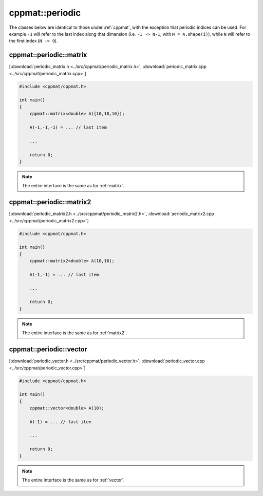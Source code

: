 
****************
cppmat::periodic
****************

The classes below are identical to those under :ref:`cppmat`, with the exception that periodic indices can be used. For example ``-1`` will refer to the last index along that dimension (i.e. ``-1 -> N-1``, with ``N = A.shape(i)``), while ``N`` will refer to the first index (``N -> 0``).

.. _periodic_matrix:

cppmat::periodic::matrix
========================

[:download:`periodic_matrix.h <../src/cppmat/periodic_matrix.h>`, :download:`periodic_matrix.cpp <../src/cppmat/periodic_matrix.cpp>`]


.. code-block:: cpp

  #include <cppmat/cppmat.h>

  int main()
  {
      cppmat::matrix<double> A({10,10,10});

      A(-1,-1,-1) = ... // last item

      ...

      return 0;
  }

.. note::

  The entire interface is the same as for :ref:`matrix`.

.. _periodic_matrix2:

cppmat::periodic::matrix2
=========================

[:download:`periodic_matrix2.h <../src/cppmat/periodic_matrix2.h>`, :download:`periodic_matrix2.cpp <../src/cppmat/periodic_matrix2.cpp>`]

.. code-block:: cpp

  #include <cppmat/cppmat.h>

  int main()
  {
      cppmat::matrix2<double> A(10,10);

      A(-1,-1) = ... // last item

      ...

      return 0;
  }

.. note::

  The entire interface is the same as for :ref:`matrix2`.

.. _periodic_vector:

cppmat::periodic::vector
========================

[:download:`periodic_vector.h <../src/cppmat/periodic_vector.h>`, :download:`periodic_vector.cpp <../src/cppmat/periodic_vector.cpp>`]

.. code-block:: cpp

  #include <cppmat/cppmat.h>

  int main()
  {
      cppmat::vector<double> A(10);

      A(-1) = ... // last item

      ...

      return 0;
  }

.. note::

  The entire interface is the same as for :ref:`vector`.
